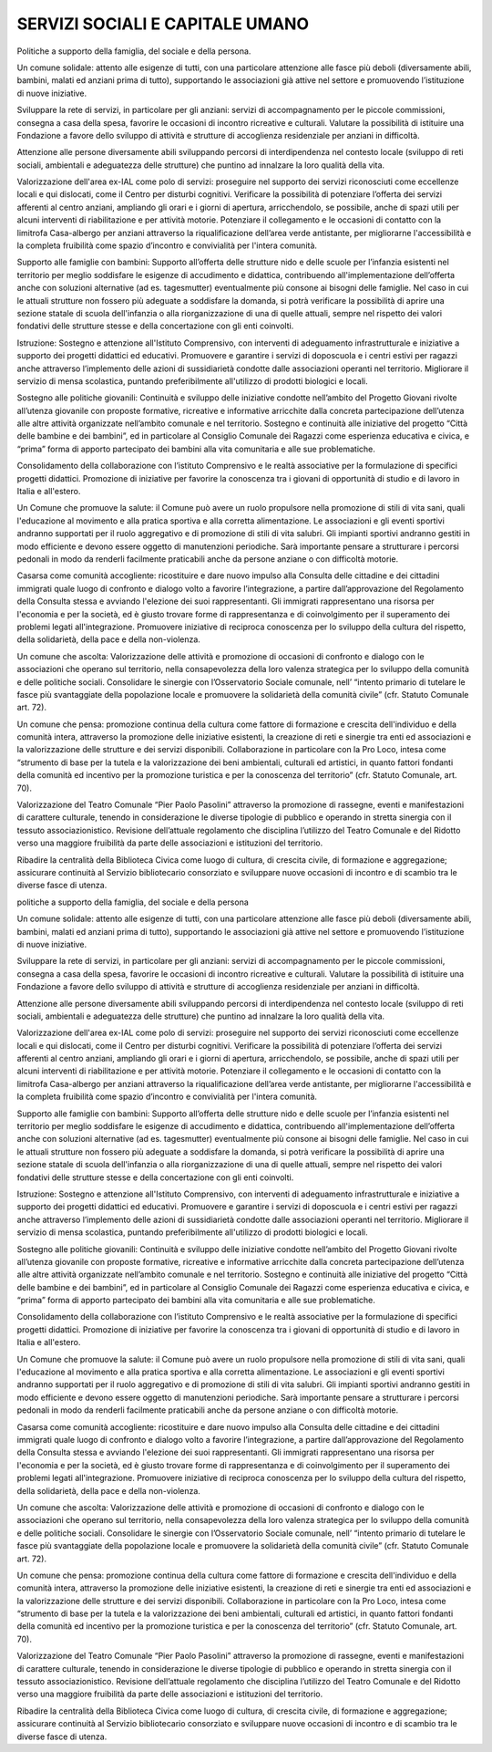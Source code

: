 
.. _h4a2c5735c34656b424613e291b22:

SERVIZI SOCIALI E CAPITALE UMANO
################################

Politiche a supporto della famiglia, del sociale e della persona.

Un comune solidale: attento alle esigenze di tutti, con una particolare attenzione alle fasce più deboli (diversamente abili, bambini, malati ed anziani prima di tutto), supportando le associazioni già attive nel settore e promuovendo l’istituzione di nuove iniziative.

Sviluppare la rete di servizi, in particolare per gli anziani: servizi di accompagnamento per le piccole commissioni, consegna a casa della spesa, favorire le occasioni di incontro ricreative e culturali. Valutare la possibilità di istituire una Fondazione a favore dello sviluppo di attività e strutture di accoglienza residenziale per anziani in difficoltà.

Attenzione alle persone diversamente abili sviluppando percorsi di interdipendenza nel contesto locale (sviluppo di reti sociali, ambientali e adeguatezza delle strutture) che puntino ad innalzare la loro qualità della vita.

Valorizzazione dell'area ex-IAL come polo di servizi: proseguire nel supporto dei servizi riconosciuti come eccellenze locali e qui dislocati, come il Centro per disturbi cognitivi. Verificare la possibilità di potenziare l’offerta dei servizi afferenti al centro anziani, ampliando gli orari e i giorni di apertura, arricchendolo, se possibile, anche di spazi utili per alcuni interventi di riabilitazione e per attività motorie. Potenziare il collegamento e le occasioni di contatto con la limitrofa Casa-albergo per anziani attraverso la riqualificazione dell’area verde antistante, per migliorarne l'accessibilità e la completa fruibilità come spazio d’incontro e convivialità per l'intera comunità. 

Supporto alle famiglie con bambini: Supporto all’offerta delle strutture nido e delle scuole per l’infanzia esistenti nel territorio per meglio soddisfare le esigenze di accudimento e didattica, contribuendo all'implementazione dell’offerta anche con soluzioni alternative (ad es. tagesmutter) eventualmente più consone ai bisogni delle famiglie. Nel caso in cui le attuali strutture non fossero più adeguate a soddisfare la domanda, si potrà verificare la possibilità di aprire una sezione statale di scuola dell'infanzia o alla riorganizzazione di una di quelle attuali, sempre nel rispetto dei valori fondativi delle strutture stesse e della concertazione con gli enti coinvolti. 

Istruzione: Sostegno e attenzione all'Istituto Comprensivo, con interventi di adeguamento infrastrutturale e iniziative a supporto dei progetti didattici ed educativi. Promuovere e garantire i servizi di doposcuola e i centri estivi per ragazzi anche attraverso l’implemento delle azioni di sussidiarietà condotte dalle associazioni operanti nel territorio. Migliorare il servizio di mensa scolastica, puntando preferibilmente all'utilizzo di prodotti biologici e locali.

Sostegno alle politiche giovanili: Continuità e sviluppo delle iniziative condotte nell’ambito del Progetto Giovani rivolte all’utenza giovanile con proposte formative, ricreative e informative arricchite dalla concreta partecipazione dell’utenza alle altre attività organizzate nell’ambito comunale e nel territorio. Sostegno e continuità alle iniziative del progetto “Città delle bambine e dei bambini”, ed in particolare al Consiglio Comunale dei Ragazzi come esperienza educativa e civica, e “prima” forma di apporto partecipato dei bambini alla vita comunitaria e alle sue problematiche.

Consolidamento della collaborazione con l’istituto Comprensivo e le realtà associative per la formulazione di specifici progetti didattici. Promozione di iniziative per favorire la conoscenza tra i giovani di opportunità di studio e di lavoro in Italia e all'estero.

Un Comune che promuove la salute: il Comune può avere un ruolo propulsore nella promozione di stili di vita sani, quali l'educazione al movimento e alla pratica sportiva e alla corretta alimentazione. Le associazioni e gli eventi sportivi andranno supportati per il ruolo aggregativo e di promozione di stili di vita salubri. Gli impianti sportivi andranno gestiti in modo efficiente e devono essere oggetto di manutenzioni periodiche. Sarà importante pensare a strutturare i percorsi pedonali in modo da renderli facilmente praticabili anche da persone anziane o con difficoltà motorie.

Casarsa come comunità accogliente: ricostituire e dare nuovo impulso alla Consulta delle cittadine e dei cittadini immigrati quale luogo di confronto e dialogo volto a favorire l’integrazione, a partire dall’approvazione del Regolamento della Consulta stessa e avviando l'elezione dei suoi rappresentanti. Gli immigrati rappresentano una risorsa per l'economia e per la società, ed è giusto trovare forme di rappresentanza e di coinvolgimento per il superamento dei problemi legati all'integrazione. Promuovere iniziative di reciproca conoscenza per lo sviluppo della cultura del rispetto, della solidarietà, della pace e della non-violenza.

Un comune che ascolta: Valorizzazione delle attività e promozione di occasioni di confronto e dialogo con le associazioni che operano sul territorio, nella consapevolezza della loro valenza strategica per lo sviluppo della comunità e delle politiche sociali. Consolidare le sinergie con l’Osservatorio Sociale comunale, nell’ “intento primario di tutelare le fasce più svantaggiate della popolazione locale e promuovere la solidarietà della comunità civile” (cfr. Statuto Comunale art. 72).

Un comune che pensa: promozione continua della cultura come fattore di formazione e crescita dell'individuo e della comunità intera, attraverso la promozione delle iniziative esistenti, la creazione di reti e sinergie tra enti ed associazioni e la valorizzazione delle strutture e dei servizi disponibili. Collaborazione in particolare con la Pro Loco, intesa come “strumento di base per la tutela e la valorizzazione dei beni ambientali, culturali ed artistici, in quanto fattori fondanti della comunità ed incentivo per la promozione turistica e per la conoscenza del territorio” (cfr. Statuto Comunale, art. 70).

Valorizzazione del Teatro Comunale “Pier Paolo Pasolini” attraverso la promozione di rassegne, eventi e manifestazioni di carattere culturale, tenendo in considerazione le diverse tipologie di pubblico e operando in stretta sinergia con il tessuto associazionistico. Revisione dell’attuale regolamento che disciplina l’utilizzo del Teatro Comunale e del Ridotto verso una maggiore fruibilità da parte delle associazioni e istituzioni del territorio.

Ribadire la centralità della Biblioteca Civica come luogo di cultura, di crescita civile, di formazione e aggregazione; assicurare continuità al Servizio bibliotecario consorziato e sviluppare nuove occasioni di incontro e di scambio tra le diverse fasce di utenza.

politiche a supporto della famiglia, del sociale e della persona

Un comune solidale: attento alle esigenze di tutti, con una particolare attenzione alle fasce più deboli (diversamente abili, bambini, malati ed anziani prima di tutto), supportando le associazioni già attive nel settore e promuovendo l’istituzione di nuove iniziative.

Sviluppare la rete di servizi, in particolare per gli anziani: servizi di accompagnamento per le piccole commissioni, consegna a casa della spesa, favorire le occasioni di incontro ricreative e culturali. Valutare la possibilità di istituire una Fondazione a favore dello sviluppo di attività e strutture di accoglienza residenziale per anziani in difficoltà.

Attenzione alle persone diversamente abili sviluppando percorsi di interdipendenza nel contesto locale (sviluppo di reti sociali, ambientali e adeguatezza delle strutture) che puntino ad innalzare la loro qualità della vita.

Valorizzazione dell'area ex-IAL come polo di servizi: proseguire nel supporto dei servizi riconosciuti come eccellenze locali e qui dislocati, come il Centro per disturbi cognitivi. Verificare la possibilità di potenziare l’offerta dei servizi afferenti al centro anziani, ampliando gli orari e i giorni di apertura, arricchendolo, se possibile, anche di spazi utili per alcuni interventi di riabilitazione e per attività motorie. Potenziare il collegamento e le occasioni di contatto con la limitrofa Casa-albergo per anziani attraverso la riqualificazione dell’area verde antistante, per migliorarne l'accessibilità e la completa fruibilità come spazio d’incontro e convivialità per l'intera comunità. 

Supporto alle famiglie con bambini: Supporto all’offerta delle strutture nido e delle scuole per l’infanzia esistenti nel territorio per meglio soddisfare le esigenze di accudimento e didattica, contribuendo all'implementazione dell’offerta anche con soluzioni alternative (ad es. tagesmutter) eventualmente più consone ai bisogni delle famiglie. Nel caso in cui le attuali strutture non fossero più adeguate a soddisfare la domanda, si potrà verificare la possibilità di aprire una sezione statale di scuola dell'infanzia o alla riorganizzazione di una di quelle attuali, sempre nel rispetto dei valori fondativi delle strutture stesse e della concertazione con gli enti coinvolti. 

Istruzione: Sostegno e attenzione all'Istituto Comprensivo, con interventi di adeguamento infrastrutturale e iniziative a supporto dei progetti didattici ed educativi. Promuovere e garantire i servizi di doposcuola e i centri estivi per ragazzi anche attraverso l’implemento delle azioni di sussidiarietà condotte dalle associazioni operanti nel territorio. Migliorare il servizio di mensa scolastica, puntando preferibilmente all'utilizzo di prodotti biologici e locali.

Sostegno alle politiche giovanili: Continuità e sviluppo delle iniziative condotte nell’ambito del Progetto Giovani rivolte all’utenza giovanile con proposte formative, ricreative e informative arricchite dalla concreta partecipazione dell’utenza alle altre attività organizzate nell’ambito comunale e nel territorio. Sostegno e continuità alle iniziative del progetto “Città delle bambine e dei bambini”, ed in particolare al Consiglio Comunale dei Ragazzi come esperienza educativa e civica, e “prima” forma di apporto partecipato dei bambini alla vita comunitaria e alle sue problematiche.

Consolidamento della collaborazione con l’istituto Comprensivo e le realtà associative per la formulazione di specifici progetti didattici. Promozione di iniziative per favorire la conoscenza tra i giovani di opportunità di studio e di lavoro in Italia e all'estero.

Un Comune che promuove la salute: il Comune può avere un ruolo propulsore nella promozione di stili di vita sani, quali l'educazione al movimento e alla pratica sportiva e alla corretta alimentazione. Le associazioni e gli eventi sportivi andranno supportati per il ruolo aggregativo e di promozione di stili di vita salubri. Gli impianti sportivi andranno gestiti in modo efficiente e devono essere oggetto di manutenzioni periodiche. Sarà importante pensare a strutturare i percorsi pedonali in modo da renderli facilmente praticabili anche da persone anziane o con difficoltà motorie.

Casarsa come comunità accogliente: ricostituire e dare nuovo impulso alla Consulta delle cittadine e dei cittadini immigrati quale luogo di confronto e dialogo volto a favorire l’integrazione, a partire dall’approvazione del Regolamento della Consulta stessa e avviando l'elezione dei suoi rappresentanti. Gli immigrati rappresentano una risorsa per l'economia e per la società, ed è giusto trovare forme di rappresentanza e di coinvolgimento per il superamento dei problemi legati all'integrazione. Promuovere iniziative di reciproca conoscenza per lo sviluppo della cultura del rispetto, della solidarietà, della pace e della non-violenza.

Un comune che ascolta: Valorizzazione delle attività e promozione di occasioni di confronto e dialogo con le associazioni che operano sul territorio, nella consapevolezza della loro valenza strategica per lo sviluppo della comunità e delle politiche sociali. Consolidare le sinergie con l’Osservatorio Sociale comunale, nell’ “intento primario di tutelare le fasce più svantaggiate della popolazione locale e promuovere la solidarietà della comunità civile” (cfr. Statuto Comunale art. 72).

Un comune che pensa: promozione continua della cultura come fattore di formazione e crescita dell'individuo e della comunità intera, attraverso la promozione delle iniziative esistenti, la creazione di reti e sinergie tra enti ed associazioni e la valorizzazione delle strutture e dei servizi disponibili. Collaborazione in particolare con la Pro Loco, intesa come “strumento di base per la tutela e la valorizzazione dei beni ambientali, culturali ed artistici, in quanto fattori fondanti della comunità ed incentivo per la promozione turistica e per la conoscenza del territorio” (cfr. Statuto Comunale, art. 70).

Valorizzazione del Teatro Comunale “Pier Paolo Pasolini” attraverso la promozione di rassegne, eventi e manifestazioni di carattere culturale, tenendo in considerazione le diverse tipologie di pubblico e operando in stretta sinergia con il tessuto associazionistico. Revisione dell’attuale regolamento che disciplina l’utilizzo del Teatro Comunale e del Ridotto verso una maggiore fruibilità da parte delle associazioni e istituzioni del territorio.

Ribadire la centralità della Biblioteca Civica come luogo di cultura, di crescita civile, di formazione e aggregazione; assicurare continuità al Servizio bibliotecario consorziato e sviluppare nuove occasioni di incontro e di scambio tra le diverse fasce di utenza.


.. bottom of content
